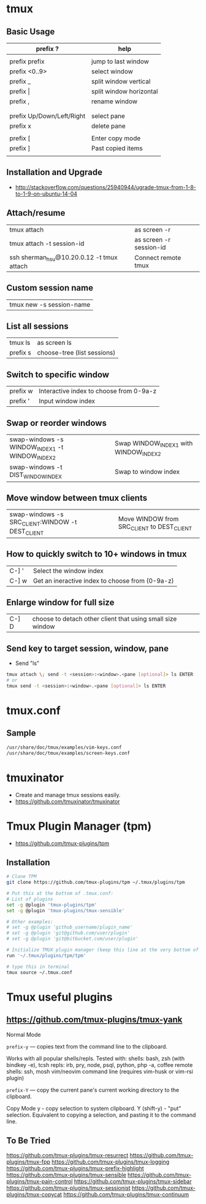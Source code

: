 * tmux
** Basic Usage

   | prefix ?                  | help                    |
   |---------------------------+-------------------------|
   |                           |                         |
   | prefix prefix             | jump to last window     |
   | prefix <0..9>             | select window           |
   | prefix _                  | split window vertical   |
   | prefix \vert              | split window horizontal |
   | prefix ,                  | rename window           |
   |                           |                         |
   |---------------------------+-------------------------|
   |                           |                         |
   | prefix Up/Down/Left/Right | select pane             |
   | prefix x                  | delete pane             |
   |                           |                         |
   |---------------------------+-------------------------|
   | prefix [                  | Enter copy mode         |
   | prefix ]                  | Past copied items       |
   |                           |                         |

** Installation and Upgrade
   - http://stackoverflow.com/questions/25940944/ugrade-tmux-from-1-8-to-1-9-on-ubuntu-14-04
** Attach/resume
   | tmux attach                               | as screen -r            |
   | tmux attach -t session-id                 | as screen -r session-id |
   | ssh sherman_hsu@10.20.0.12 -t tmux attach | Connect remote tmux     |
** Custom session name
   | tmux new -s session-name |
** List all sessions
   | tmux ls  | as screen ls |
   | prefix s | choose-tree (list sessions) |
** Switch to specific window
   | prefix w | Interactive index to choose from 0-9a-z |
   | prefix ' | Input window index                      |
** Swap or reorder windows
   | swap-windows -s WINDOW_INDEX1 -t WINDOW_INDEX2 | Swap WINDOW_INDEX1 with WINDOW_INDEX2 |
   | swap-windows -t DIST_WINDOW_INDEX              | Swap to window index                  |
** Move window between tmux clients
   | swap-windows -s SRC_CLIENT:WINDOW -t DEST_CLIENT | Move WINDOW from SRC_CLIENT to DEST_CLIENT |
** How to quickly switch to 10+ windows in tmux
   | C-] ' | Select the window index |
   | C-] w | Get an ineractive index to choose from (0-9a-z) |
** Enlarge window for full size
   | C-] D | choose to detach other client that using small size window |
** Send key to target session, window, pane
   - Send "ls"
   #+BEGIN_SRC sh
   tmux attach \; send -t <session>:<window>.<pane [optional]> ls ENTER
   # or
   tmux send -t <session>:<window>.<pane [optional]> ls ENTER
   #+END_SRC
* tmux.conf
** Sample
   #+BEGIN_SRC sh
   /usr/share/doc/tmux/examples/vim-keys.conf
   /usr/share/doc/tmux/examples/screen-keys.conf
   #+END_SRC
* tmuxinator
  - Create and manage tmux sessions easily.
  - https://github.com/tmuxinator/tmuxinator
* Tmux Plugin Manager (tpm)
  - https://github.com/tmux-plugins/tpm
** Installation

   #+BEGIN_SRC sh
   # Clone TPM
   git clone https://github.com/tmux-plugins/tpm ~/.tmux/plugins/tpm

   # Put this at the bottom of .tmux.conf:
   # List of plugins
   set -g @plugin 'tmux-plugins/tpm'
   set -g @plugin 'tmux-plugins/tmux-sensible'

   # Other examples:
   # set -g @plugin 'github_username/plugin_name'
   # set -g @plugin 'git@github.com/user/plugin'
   # set -g @plugin 'git@bitbucket.com/user/plugin'

   # Initialize TMUX plugin manager (keep this line at the very bottom of tmux.conf)
   run '~/.tmux/plugins/tpm/tpm'

   # type this in terminal
   tmux source ~/.tmux.conf
   #+END_SRC
* Tmux useful plugins
**  https://github.com/tmux-plugins/tmux-yank

    Normal Mode

        ~prefix-y~ — copies text from the command line to the clipboard.

        Works with all popular shells/repls. Tested with:
            shells: bash, zsh (with bindkey -e), tcsh
            repls: irb, pry, node, psql, python, php -a, coffee
            remote shells: ssh, mosh
            vim/neovim command line (requires vim-husk or vim-rsi plugin)

        ~prefix-Y~ — copy the current pane's current working directory to the clipboard.

    Copy Mode
        y - copy selection to system clipboard.
        Y (shift-y) - "put" selection. Equivalent to copying a selection, and pasting it to the command line.

** To Be Tried

  https://github.com/tmux-plugins/tmux-resurrect
  https://github.com/tmux-plugins/tmux-fpp
  https://github.com/tmux-plugins/tmux-logging
  https://github.com/tmux-plugins/tmux-prefix-highlight
  https://github.com/tmux-plugins/tmux-sensible
  https://github.com/tmux-plugins/tmux-pain-control
  https://github.com/tmux-plugins/tmux-sidebar
  https://github.com/tmux-plugins/tmux-sessionist
  https://github.com/tmux-plugins/tmux-copycat
  https://github.com/tmux-plugins/tmux-continuum
